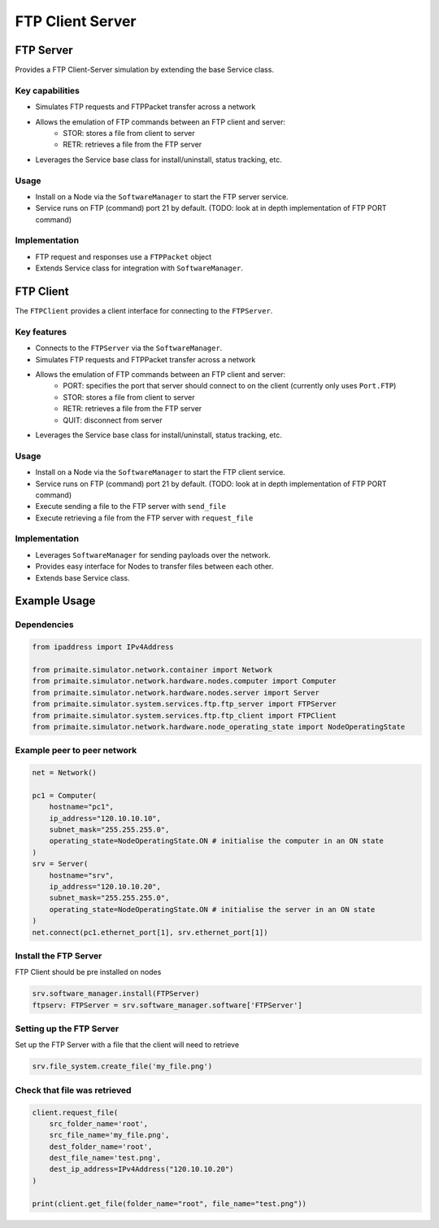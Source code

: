 .. only:: comment

    © Crown-owned copyright 2023, Defence Science and Technology Laboratory UK

FTP Client Server
=================

FTP Server
----------
Provides a FTP Client-Server simulation by extending the base Service class.

Key capabilities
^^^^^^^^^^^^^^^^

- Simulates FTP requests and FTPPacket transfer across a network
- Allows the emulation of FTP commands between an FTP client and server:
    - STOR: stores a file from client to server
    - RETR: retrieves a file from the FTP server
- Leverages the Service base class for install/uninstall, status tracking, etc.

Usage
^^^^^
- Install on a Node via the ``SoftwareManager`` to start the FTP server service.
- Service runs on FTP (command) port 21 by default. (TODO: look at in depth implementation of FTP PORT command)

Implementation
^^^^^^^^^^^^^^

- FTP request and responses use a ``FTPPacket`` object
- Extends Service class for integration with ``SoftwareManager``.

FTP Client
----------

The ``FTPClient`` provides a client interface for connecting to the ``FTPServer``.

Key features
^^^^^^^^^^^^

- Connects to the ``FTPServer`` via the ``SoftwareManager``.
- Simulates FTP requests and FTPPacket transfer across a network
- Allows the emulation of FTP commands between an FTP client and server:
    - PORT: specifies the port that server should connect to on the client (currently only uses ``Port.FTP``)
    - STOR: stores a file from client to server
    - RETR: retrieves a file from the FTP server
    - QUIT: disconnect from server
- Leverages the Service base class for install/uninstall, status tracking, etc.

Usage
^^^^^

- Install on a Node via the ``SoftwareManager`` to start the FTP client service.
- Service runs on FTP (command) port 21 by default. (TODO: look at in depth implementation of FTP PORT command)
- Execute sending a file to the FTP server with ``send_file``
- Execute retrieving a file from the FTP server with ``request_file``

Implementation
^^^^^^^^^^^^^^

- Leverages ``SoftwareManager`` for sending payloads over the network.
- Provides easy interface for Nodes to transfer files between each other.
- Extends base Service class.


Example Usage
-------------

Dependencies
^^^^^^^^^^^^

.. code-block:: python

    from ipaddress import IPv4Address

    from primaite.simulator.network.container import Network
    from primaite.simulator.network.hardware.nodes.computer import Computer
    from primaite.simulator.network.hardware.nodes.server import Server
    from primaite.simulator.system.services.ftp.ftp_server import FTPServer
    from primaite.simulator.system.services.ftp.ftp_client import FTPClient
    from primaite.simulator.network.hardware.node_operating_state import NodeOperatingState

Example peer to peer network
^^^^^^^^^^^^^^^^^^^^^^^^^^^^

.. code-block:: python

    net = Network()

    pc1 = Computer(
        hostname="pc1",
        ip_address="120.10.10.10",
        subnet_mask="255.255.255.0",
        operating_state=NodeOperatingState.ON # initialise the computer in an ON state
    )
    srv = Server(
        hostname="srv",
        ip_address="120.10.10.20",
        subnet_mask="255.255.255.0",
        operating_state=NodeOperatingState.ON # initialise the server in an ON state
    )
    net.connect(pc1.ethernet_port[1], srv.ethernet_port[1])

Install the FTP Server
^^^^^^^^^^^^^^^^^^^^^^

FTP Client should be pre installed on nodes

.. code-block:: python

    srv.software_manager.install(FTPServer)
    ftpserv: FTPServer = srv.software_manager.software['FTPServer']

Setting up the FTP Server
^^^^^^^^^^^^^^^^^^^^^^^^^

Set up the FTP Server with a file that the client will need to retrieve

.. code-block:: python

    srv.file_system.create_file('my_file.png')

Check that file was retrieved
^^^^^^^^^^^^^^^^^^^^^^^^^^^^^

.. code-block:: python

    client.request_file(
        src_folder_name='root',
        src_file_name='my_file.png',
        dest_folder_name='root',
        dest_file_name='test.png',
        dest_ip_address=IPv4Address("120.10.10.20")
    )

    print(client.get_file(folder_name="root", file_name="test.png"))
